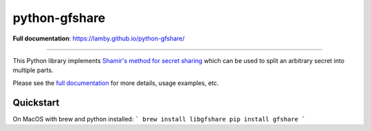 python-gfshare
==============

.. image:: https://travis-ci.org/lamby/python-gfshare.svg?branch=master
    :target: https://travis-ci.org/lamby/python-gfshare

**Full documentation**: https://lamby.github.io/python-gfshare/

----

This Python library implements `Shamir's method for secret sharing
<https://en.wikipedia.org/wiki/Shamir%27s_Secret_Sharing>`__ which can be used
to split an arbitrary secret into multiple parts.

Please see the `full documentation <https://lamby.github.io/python-gfshare/>`__
for more details, usage examples, etc.

Quickstart
-------------

On MacOS with brew and python installed:
```
brew install libgfshare
pip install gfshare
```
